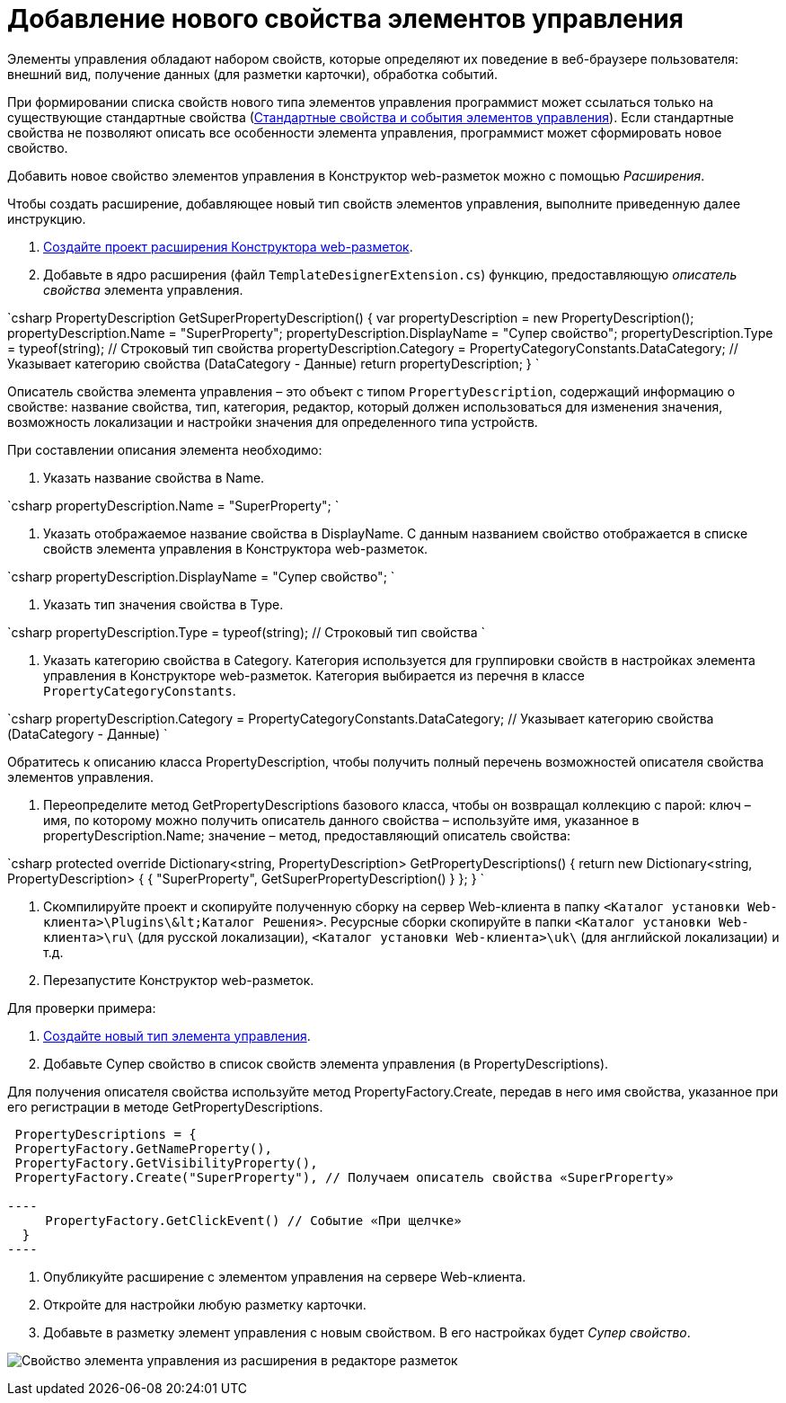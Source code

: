 = Добавление нового свойства элементов управления

Элементы управления обладают набором свойств, которые определяют их поведение в веб-браузере пользователя: внешний вид, получение данных (для разметки карточки), обработка событий. 

При формировании списка свойств нового типа элементов управления программист может ссылаться только на существующие стандартные свойства (link:StandartPropertiesOfControls.md[Стандартные свойства и события элементов управления]). Если стандартные свойства не позволяют описать все особенности элемента управления, программист может сформировать новое свойство.

Добавить новое свойство элементов управления в Конструктор web-разметок можно с помощью _Расширения_.

Чтобы создать расширение, добавляющее новый тип свойств элементов управления, выполните приведенную далее инструкцию.

. link:LayoutDesignerExtensionNew.md[Создайте проект расширения Конструктора web-разметок].

. Добавьте в ядро расширения (файл `TemplateDesignerExtension.cs`) функцию, предоставляющую _описатель свойства_ элемента управления.

`csharp
   PropertyDescription GetSuperPropertyDescription()
   {
     var propertyDescription = new PropertyDescription();
     propertyDescription.Name = &quot;SuperProperty&quot;;
     propertyDescription.DisplayName = &quot;Супер свойство&quot;;
     propertyDescription.Type = typeof(string); // Строковый тип свойства
     propertyDescription.Category = PropertyCategoryConstants.DataCategory; // Указывает категорию свойства (DataCategory - Данные)
     return propertyDescription;
   }
`

Описатель свойства элемента управления – это объект с типом `PropertyDescription`, содержащий информацию о свойстве: название свойства, тип, категория, редактор, который должен использоваться для изменения значения, возможность локализации и настройки значения для определенного типа устройств.

При составлении описания элемента необходимо:

. Указать название свойства в Name.

`csharp
     propertyDescription.Name = &quot;SuperProperty&quot;;
`

. Указать отображаемое название свойства в DisplayName. С данным названием свойство отображается в списке свойств элемента управления в Конструктора web-разметок.

`csharp
     propertyDescription.DisplayName = &quot;Супер свойство&quot;;
`

. Указать тип значения свойства в Type.

`csharp
     propertyDescription.Type = typeof(string); // Строковый тип свойства
`

. Указать категорию свойства в Category. Категория используется для группировки свойств в настройках элемента управления в Конструкторе web-разметок. Категория выбирается из перечня в классе `PropertyCategoryConstants`.

`csharp
     propertyDescription.Category = PropertyCategoryConstants.DataCategory; // Указывает категорию свойства (DataCategory - Данные)
`

Обратитесь к описанию класса PropertyDescription, чтобы получить полный перечень возможностей описателя свойства элементов управления. 

. Переопределите метод GetPropertyDescriptions базового класса, чтобы он возвращал коллекцию с парой: ключ – имя, по которому можно получить описатель данного свойства – используйте имя, указанное в propertyDescription.Name; значение – метод, предоставляющий описатель свойства:

`csharp
   protected override Dictionary&lt;string, PropertyDescription&gt; GetPropertyDescriptions()
   {
       return new Dictionary&lt;string, PropertyDescription&gt;
       {
            { &quot;SuperProperty&quot;, GetSuperPropertyDescription() }    
       };
   }
`

. Скомпилируйте проект и скопируйте полученную сборку на сервер Web-клиента в папку `&lt;Каталог установки Web-клиента&gt;\Plugins\\&lt;Каталог Решения&gt;`. Ресурсные сборки скопируйте в папки `&lt;Каталог установки Web-клиента&gt;\ru\` (для русской локализации), `&lt;Каталог установки Web-клиента&gt;\uk\` (для английской локализации) и т.д.

. Перезапустите Конструктор web-разметок.

Для проверки примера:

. link:LayoutDesignerExtensionWithControlType.md[Создайте новый тип элемента управления].

. Добавьте Супер свойство в список свойств элемента управления (в PropertyDescriptions).

Для получения описателя свойства используйте метод PropertyFactory.Create, передав в него имя свойства, указанное при его регистрации в методе GetPropertyDescriptions.

```csharp
 PropertyDescriptions = {
 PropertyFactory.GetNameProperty(),
 PropertyFactory.GetVisibilityProperty(),
 PropertyFactory.Create("SuperProperty"), // Получаем описатель свойства «SuperProperty»

----
     PropertyFactory.GetClickEvent() // Событие «При щелчке»
  }
----

```

. Опубликуйте расширение с элементом управления на сервере Web-клиента.

. Откройте для настройки любую разметку карточки.

. Добавьте в разметку элемент управления с новым свойством. В его настройках будет _Супер свойство_.

image:img/controlsProperty.png[Свойство элемента управления из расширения в редакторе разметок]